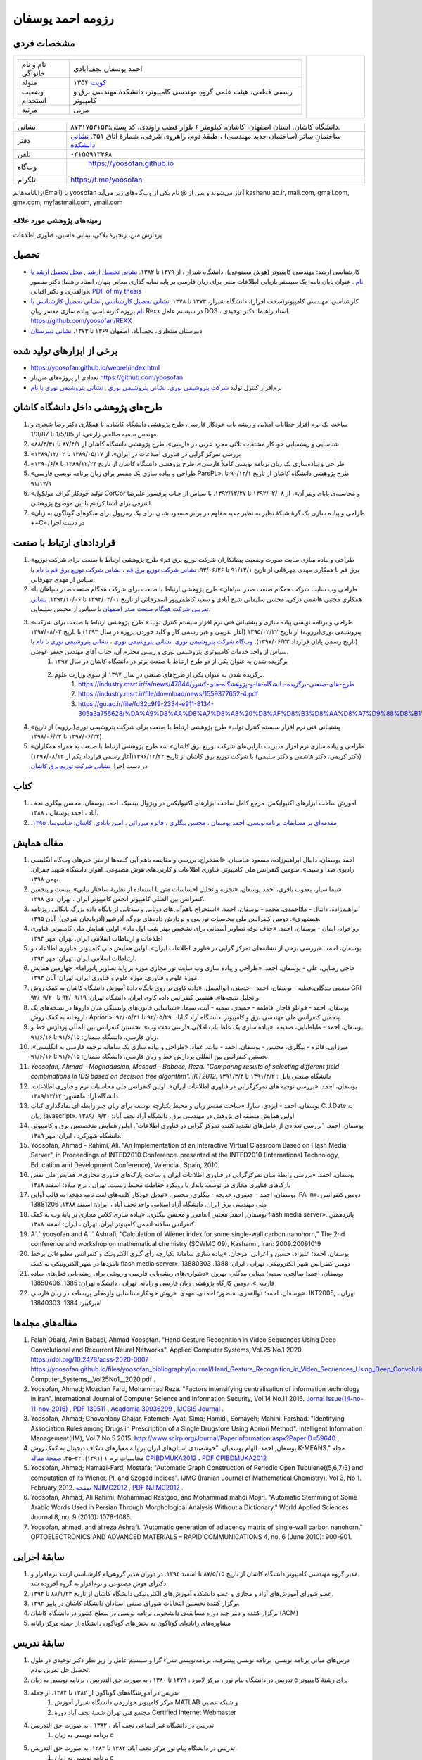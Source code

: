 ###################################################################################################
رزومه احمد یوسفان
###################################################################################################


.. meta::
   :http-equiv=Content-Language: fa
   :description lang=en: Resume

.. comment

    rst2html.py yoosofan_cv.rst yoosofan_cv.html --stylesheet=../../../rst/farsi.css,html4css1.css
    https://faculty.kashanu.ac.ir/admin/teachersInfo/manage/view?id=524
    https://faculty.kashanu.ac.ir/fa

    Use 
    cd yoosofan/yoosofanFiles/yoosofan/src/language/python/jalali.Calendar
    python3 s2m.Jalali.to.gregorian.py
    To convert Shamsi date to Georgian date

    python package convert html to pdf

    https://stackoverflow.com/questions/23359083/how-to-convert-webpage-into-pdf-by-using-python
    https://pypi.org/project/pdfkit/
    https://www.geeksforgeeks.org/python-convert-html-pdf/


مشخصات فردی
###################################################################################################
.. list-table::
   :widths: 150 , 30

   * - .. csv-table::
          :widths: 10, 45

            "نام و نام خانواگی","احمد یوسفان نجف‌آبادی"
            "متولد", ۱۳۵۴ `کویت <https://www.openstreetmap.org/#map=14/29.3794/47.9752>`_
            "وضعیت استخدام", "رسمی قطعی، هیئت علمی گروهِ مهندسی کامپیوتر، دانشکدهٔ مهندسی برق و کامپیوتر"
            "مرتبه", "مربی"
           

     - .. image:: yoosofan20241021.jpg
           :align: center
           :width: 100px

.. csv-table::
   :widths: 8, 45

    "نشانی", دانشگاه کاشان. استان اصفهان، کاشان، کیلومتر ۶ بلوار قطب راوندی، کد پستی:۸۷۳۱۷۵۳۱۵۳.
    "دفتر", ساختمانِ ساتر (ساختمان جدید مهندسی) ، طبقهٔ دوم، راهروی شرقی، شمارهٔ اتاق ۳۵۱. `نشانی دانشکده <https://www.openstreetmap.org/#map=19/34.01023/51.36523>`_
    "تلفن", "۰۳۱۵۵۹۱۳۴۶۸"
    "وب‌گاه", " `<https://yoosofan.github.io>`_ "
    "تلگرام", "`<https://t.me/yoosofan>`_"

رایانامه‌هایم(Email) با yoosofan آغاز می‌شوند و پس از @ نام یکی از وب‌گاه‌های زیر می‌آید
kashanu.ac.ir, mail.com, gmail.com, gmx.com, myfastmail.com, ymail.com

زمینه‌های پژوهشی مورد علاقه
***************************************************************************************************
پردازش متن، زنجیرهٔ بلاکی، بینایی ماشین، فناوری اطلاعات

تحصیل
###################################################################################################
* کارشناسی ارشد: مهندسی کامپیوتر (هوش مصنوعی)، دانشگاه شیراز ، از ۱۳۷۹ تا ۱۳۸۲. `نشانی تحصیل ارشد <https://www.openstreetmap.org/way/218852074>`_ , `محل تحصیل ارشد با نام <https://www.openstreetmap.org/#map=19/29.62785/52.51835>`_ . عنوان پایان نامه: یک سیستم بازیابی اطلاعات متنی برای زبان فارسی بر پایه نمایه گذاری معانی پنهان، استاد راهنما: دکتر منصور ذوالقدری و دکتر اقبالی. `PDF of my thesis <https://yoosofan.github.io/files/MSc_Thesis/ahmad.yoosofan.msThesis.pdf>`_
* کارشناسی: مهندسی کامپیوتر(سخت افزار)، دانشگاه شیراز، ۱۳۷۳ تا ۱۳۷۸. `نشانی تحصیل کارشناسی <https://www.openstreetmap.org/way/218852074>`_ , `نشانی تحصیل کارشناسی با نام <https://www.openstreetmap.org/#map=19/29.62785/52.51835>`_   پروژه کارشناسی: پیاده سازی مفسر زبان  Rexx در سیستم عامل DOS ، استاد راهنما: دکتر توحیدی. https://github.com/yoosofan/REXX 
* دبیرستان منتظری، نجف‌آباد، اصفهان ۱۳۶۹ تا ۱۳۷۳. `نشانی دبیرستان <https://www.openstreetmap.org/#map=19/32.64463/51.35578>`_

برخی از ابزارهای تولید شده
###################################################################################################
* `<https://yoosofan.github.io/webrel/index.html>`_
* تعدادی از پروژه‌های متن‌باز `<https://github.com/yoosofan>`_
* نرم‌افزار کنترل تولید `شرکت پتروشیمی نوری <https://www.bpciran.com/portal/>`_. `نشانی پتروشیمی نوری <https://www.openstreetmap.org/#map=15/27.5526/52.5568>`_ , `نشانی پتروشیمی نوری با نام <https://www.openstreetmap.org/way/317494336>`_

طرح‌های پژوهشی داخل دانشگاه کاشان
###################################################################################################
#. ساخت یک نرم افزار خطایاب املایی و ریشه یاب خودکار فارسی، طرح پژوهشی دانشگاه کاشان، با همکاری دکتر رضا شجری و مهندس سمیه صالحی زارعی، از 1/5/85 تا 1/3/87
#. «شناسایی و ریشه‌یابی خودکار مشتقات ثلاثی مجرد عربی در فارسی»، طرح پژوهشی دانشگاه کاشان از ۸۷/۴/۱ تا ۸۸/۳/۳۱
#. «بررسی تمرکز گرایی در فناوری اطلاعات در ایران»، از  ۱۳۸۹/۰۵/۱۷ تا ۱۳۸۹/۱۲/۰۲
#. «طراحی و پیاده‌سازی یک زبان برنامه نویسی کاملاً فارسی». طرح پژوهشی دانشگاه کاشان از تاریخ ۱۳۸۹/۱۲/۲۴ تا ۱۳۹۰/۶/۸
#. «طراحی و پیاده سازی یک مفسر برای زبان برنامه نویسی فارسی ParsPL». طرح پژوهشی دانشگاه کاشان از تاریخ ۹۰/۱۲/۱ تا ۹۱/۱۲/۱
#. «تولید خودکار گراف مولکول CorCor و محاسبه‌ی پایای وینر آن»، از ۱۳۹۲/۰۲/۰۸ تا ۱۳۹۲/۱۲/۲۷. با سپاس از جناب پرفسور علیرضا اشرفی برای آشنا کردنم با این موضوع پژوهشی.
#. «طراحی و پیاده سازی یک گرهٔ شبکهٔ نظیر به نظیر جدید مقاوم در برابر مسدود شدن برای یک رمزپول برای سکوهای گوناگون به زبان ++C»، در دست اجرا

قراردادهای ارتباط با صنعت
###################################################################################################
#. «طراحی و پیاده سازی سایت صورت وضعیت پیمانکاران شرکت توزیع برق قم» طرح پژوهشی ارتباط با صنعت برای شرکت توزیع برق قم با همکاری مهدی چهرقانی از تاریخ ۹۱/۱۲/۱ تا ۹۳/۰۶/۲۶. `نشانی شرکت توزیع برق قم <https://www.openstreetmap.org/#map=18/34.64526/50.85447>`_ ، `نشانی شرکت توزیع برق قم با نام <https://www.openstreetmap.org/way/382758624>`_ با سپاس از مهدی چهرقانی.
#. «طراحی وب سایت شرکت همگام صنعت صدر سپاهان» طرح پژوهشی ارتباط با صنعت برای شرکت همگام صنعت صدر سپاهان با همکاری مجتبی هاشمی دزکی، محسن سلیمانی شیخ آبادی و سعید کاظمی‌پور اسفرجانی از تاریخ ۱۳۹۳/۰۴/۰۱ تا ۱۳۹۳/۱۰/۰۶. `نشانی تقریبی شرکت همگام صنعت صدر اصفهان <https://www.openstreetmap.org/#map=8/32.653/51.691>`_ با سپاس از محسن سلیمانی.
#. «طراحی و برنامه نویسی پیاده سازی و پشتیبانی فنی نرم افزار سیستم کنترل تولید» طرح پژوهشی ارتباط با صنعت برای شرکت پتروشیمی نوری(برزویه) از تاریخ ۱۳۹۵/۰۲/۲۲ (آغاز تقریبی و غیر رسمی کار و کلید خوردن پروژه در سال ۱۳۹۳) تا تاریخ ۱۳۹۷/۰۸/۰۲ (تاریخ رسمی پایان قرارداد ۱۳۹۷/۰۶/۲۳). `وب‌گاه شرکت پتروشیمی نوری <https://www.bpciran.com/portal/>`_. `نشانی پتروشیمی نوری`_ ،  `نشانی پتروشیمی نوری با نام`_ با سپاس از واحد خدمات کامپیوتری پتروشیمی نوری و رییس محترم آن، جناب آقای مهندس جعفر عوضی. 
    #. برگزیده شدن به عنوان یکی از دو طرح ارتباط با صنعت برتر در دانشگاه کاشان در سال ۱۳۹۷
    #. برگزیده شدن به عنوان یکی از طرح‌های صنعتی در سال ۱۳۹۷ از سوی وزارت علوم.
        #. `<https://industry.msrt.ir/fa/news/47844/طرح-های-صنعتی-برگزیده-دانشگاه-ها-و-پژوهشگاه-های-کشور>`_
        #. https://industry.msrt.ir/file/download/news/1559377652-4.pdf
        #. https://gu.ac.ir/file/fd32c9f9-2334-e911-8134-305a3a756628/%DA%A9%D8%AA%D8%A7%D8%A8%20%D8%AF%D8%B3%D8%AA%D8%A7%D9%88%D8%B1%D8%AF%D9%87%D8%A7.pdf

#. «پشتیبانی فنی نرم افزار سیستم کنترل تولید» طرح پژوهشی ارتباط با صنعت برای شرکت پتروشیمی نوری(برزویه) از تاریخ ۱۳۹۷/۰۶/۲۴ تا ۱۳۹۸/۰۶/۲۴).
#. «طراحی و پیاده سازی نرم افزار مدیریت دارایی‌های شرکت توزیع برق کاشان» سه طرح پژوهشی ارتباط با صنعت به همراه همکاران (دکتر کریمی، دکتر هاشمی و دکتر سلیمی) با شرکت توزیع برق کاشان از تاریخ ۱۳۹۶/۱۲/۲۲(آغاز رسمی قرارداد یکم از ۱۳۹۷/۰۸/۱۲) در دست اجرا. `نشانی شرکت توزیع برق کاشان <https://goo.gl/maps/bmNEjySkT2x>`_

کتاب
###################################################################################################
#. آموزش ساخت ابزارهای اکتیوایکس: مرجع کامل ساخت ابزارهای اکتیوایکس در ویژوال بیسیک. احمد یوسفان، محسن بیگلری.نجف آباد ، احمد یوسفان ، ۱۳۸۸.
#. `مقدمه‌ای بر مسابقات برنامه‌نویسی. احمد یوسفان ، محسن بیگلری ، فائزه میرزائی ، امین بابادی. کاشان: شاسوسا، ‏‫۱۳۹۵. <https://yoosofan.github.io/acm-book.html>`_

مقاله همایش
###################################################################################################
#. احمد یوسفان،‌ دانیال ابراهیم‌زاده، مسعود عباسیان. «استخراج، بررسی و مقایسه باهم آیی کلمه‌ها از متن خبرهای وب‌گاه انگلیسی رادیوی صدا و سیما». سومین کنفرانس ملی کامپیوتر، فناوری اطلاعات و کاربردهای هوش مصنوعی. اهواز، دانشگاه شهید چمران: بهمن ۱۳۹۸.
#. شیما سیار،‌ یعقوب باقری، احمد یوسفان. «تجزیه و تحلیل احساسات متن با استفاده از نظریهٔ ساختار بیانی».  بیست و پنجمین کنفرانس بین المللی کامپیوتر انجمن کامپیوتر ایران . تهران: دی ۱۳۹۸.
#. ابراهیم‌زاده،‌ دانیال - ملااحمدی، محمد - یوسفان، احمد. «استخراج باهم‌آیی‌های دوتایی و سه‌تایی از پایگاه داده بزرگ بایگانی روزنامه همشهری». دومین کنفرانس ملی محاسبات توزیعی و پردازش داده‌های بزرگ. آذرشهر(آذربایجان شرقی): آبان ۱۳۹۵.
#. رواخواه، ایمان - یوسفان، احمد. «حذف نوفه تصاویر آسمانی برای تشخیص بهتر شب اول ماه». اولین همایش ملی کامپیوتر، فناوری اطلاعات و ارتباطات اسلامی ایران. تهران: مهر ۱۳۹۴
#. یوسفان، احمد. «بررسی برخی از نشانه‌های تمرکز گرایی در فناوری اطلاعات ایران». اولین همایش ملی کامپیوتر، فناوری اطلاعات و ارتباطات اسلامی ایران. تهران: مهر ۱۳۹۴.
#. حاجی رضایی، علی - یوسفان، احمد. «طراحی و پیاده سازی وب سایت تور مجازی موزه بر پایهٔ تصاویر پانوراما». چهارمین همایش موزهٔ علوم و فناوری. موزه علوم و فناوری ایران، تهران:  آبان ۱۳۹۳.
#. منعمی بیدگلی،عطیه - یوسفان، احمد - خدمتی، ابوالفضل. «داده کاوی بر روی پایگاه دادهٔ آموزش دانشگاه کاشان به کمک روش GRI و تحلیل نتیجه‌ها». هفتمین کنفرانس داده کاوی ایران. دانشگاه تهران: ۹۲/۰۹/۱۹ تا ۹۲/۰۹/۲۰.
#. یوسفان، احمد - قوانلو قاجار، فاطمه - حمیدی، سمیه - آیت، سیما. «شناسایی قانون‌های وابستگی میان داروها در نسخه‌های یک داروخانه به کمک روش Apriori». پنجمین کنفرانس ملی مهندسی برق و کامپیوتر. دانشگاه آزاد گناباد: ۹۲/۰۵/۲۹ تا ۹۲/۰۵/۳۱.
#. یوسفان، احمد - طباطبایی، صدیقه. «پیاده سازی یک غلط یاب املایی فارسی تحت وب». نخستین کنفرانس بین المللی پردازش خط و زبان فارسی. دانشگاه سمنان: ۹۱/۶/۱۵ تا ۹۱/۶/۱۶.
#. میرزایی، فائزه - بیگلری، محسن - یوسفان، احمد - بیات، عماد. «طراحی و پیاده سازی یک سامانه ترجمه فارسی به انگلیسی». نخستین کنفرانس بین المللی پردازش خط و زبان فارسی. دانشگاه سمنان: ۹۱/۶/۱۵ تا ۹۱/۶/۱۶.
#. `Yoosofan, Ahmad - Moghadasian, Masoud - Babaee, Reza. "Comparing results of selecting different field combinations in IDS based on decision tree algorithm". IKT2012.` دانشگاه صنعتی بابل : ۱۳۹۱/۳/۲ تا ۱۳۹۱/۳/۴
#. یوسفان، احمد. «بررسی توجیه های تمرکزگرایی در فناوری اطلاعات ایران». اولین کنفرانس ملی محاسبات نرم و فناوری اطلاعات. دانشگاه آزاد ماهشهر: ۱۳۸۹/۱۲/۱۲.
#. یوسفان، احمد - ایزدی، سارا. «ساخت مفسر زبان و محیط یکپارچه توسعه برای زبان جبر رابطه ای نمادگذاری کتاب C.J.Date  به زبان javascript». اولین همایش منطقه ای پژوهش در مهندسی برق. دانشگاه آزاد نجف آباد: ۱۳۸۹/۰۹/۳۰
#. یوسفان, احمد. "بررسی تعدادی از عامل‌های تشدید کننده تمرکز گرایی در فناوری اطلاعات". اولین همایش متخصصین برق و کامپیوتر. دانشگاه شهرکرد ، ایران: مهر ۱۳۸۹.
#. Yoosofan, Ahmad - Rahimi, Ali. "An Implementation of an Interactive Virtual Classroom Based on Flash Media Server", in Proceedings of INTED2010 Conference. presented at the INTED2010 (International Technology, Education and Development Conference), Valencia , Spain, 2010.
#. یوسفان، احمد. «بررسی رابطهٔ میان تمرکزگرایی در فناوری اطلاعات ایران و ساخت پارک‌های فناوری مجازی». همایش ملی نقش پارک‌های فناوری مجازی در توسعه پایدار با رویکرد حفاظت محیط زیست.  تهران ، برج میلاد: اسفند ۱۳۸۸
#. یوسفان، احمد - جعفری، خدیجه - بیگلری، محسن. «تبدیل خودکار کلمه‌های لغت نامه دهخدا به قالب آوایی IPA In». دومین کنفرانس ملی مهندسی برق ایران.  دانشگاه آزاد اسلامی واحد نجف آباد ، ایران: اسفند ۱‍۳۸۸.  13881206
#. یوسفان, احمد, مجتبی انعامی, و محسن بیگلری. «پیاده سازی کلاس مجازی بر پایهٔ وب به کمک flash media server». پانزدهمین کنفرانس سالانه انجمن کامپیوتر ایران. تهران ، ایران: اسفند ۱۳۸۸
#. A`.` yoosofan and A`.` Ashrafi, “Calculation of Wiener index  for some single-wall carbon nanohorn,” The 2nd conference and workshop on mathematical chemistry (SCWMC 09),  Kashann , Iran: 2009.20091019
#. یوسفان، احمد؛ علیزاد، حسین و اعرابی، مرجان. «پیاده سازی سامانهٔ یکپارچه رأی گیری الکترونیک و کنفرانس مطبوعاتی برخط نامزدها در شهر الکترونیکی به کمک flash media server». دومین کنفرانس شهر الکترونیکی،  تهران ، ایران: 1388. 13880303
#. یوسفان، احمد؛ صالحی، سمیه؛ مینایی بیدگلی، بهروز. «دشواری‌های ریشه‌یابی فارسی و روشی برای  ریشه‌یابی فعل‌های ساده فارسی». دومین کارگاه پژوهشی زبان فارسی و رایانه,  تهران ، دانشگاه تهران: 1385. 13850406
#. یوسفان، احمد؛ ذوالقدری، منصور؛ احمدی، مهدی.  «روش خودکار شناسایی وازه‌های پربسامد در زبان فارسی».  IKT2005,  تهران ، امیرکبیر: 1384. 13840303

مقاله‌های مجله‌ها
###################################################################################################
.. class:: ltr

    #. Falah Obaid, Amin Babadi, Ahmad Yoosofan. "Hand Gesture Recognition in Video Sequences Using Deep Convolutional and Recurrent Neural Networks". Applied Computer Systems, Vol.25 No.1 2020. https://doi.org/10.2478/acss-2020-0007 , https://yoosofan.github.io/files/yoosofan_bibliography/journal/Hand_Gesture_Recognition_in_Video_Sequences_Using_Deep_Convolutional_and_Recurrent_Neural_Networks__Applied Computer_Systems__Vol25No1__2020.pdf .
    #. Yoosofan, Ahmad; Mozdian Fard, Mohammad Reza. "Factors intensifying centralisation of information technology in Iran". International Journal of Computer Science and Information Security, Vol.14 No.11 2016. `Jornal Issue(14-no-11-nov-2016) <https://sites.google.com/site/ijcsis/vol-14-no-11-nov-2016>`_  , `PDF 139511 <https://yoosofan.github.io/files/yoosofan_bibliography/journal/139511.Factors_Intensifying_Centralisation_of_Iran.pdf>`_  ,  `Academia 30936299 <https://www.academia.edu/30936299/Factors_Intensifying_Centralisation_of_Information_Technology_in_Iran>`_ , `IJCSIS Journal <https://sites.google.com/site/ijcsis/Home>`_ .
    #. Yoosofan, Ahmad; Ghovanlooy Ghajar, Fatemeh; Ayat, Sima; Hamidi, Somayeh; Mahini, Farshad. "Identifying Association Rules among Drugs in Prescription of a Single Drugstore Using Apriori Method". Intelligent Information Management(IIM), Vol.7 No.5 2015. `<http://www.scirp.org/Journal/PaperInformation.aspx?PaperID=59640>`_ , 
    #. یوسفان, احمد؛ الهام یوسفیان. "خوشه‌بندی استان‌های ایران بر پایة معیارهای شکاف دیجیتال به کمک روش K-MEANS." مجله محاسبات نرم ۱ (۱۳۹۱): ۳۲–۴۵. `صفحهٔ مقاله  CPIBDMUKA2012 <http://scj.kashanu.ac.ir/article-1-21-fa.html>`_ ، `PDF CPIBDMUKA2012 <https://yoosofan.github.io//files/yoosofan_bibliography/journal/139104.Centralisation.scj.1_1_p32.pdf>`_ 
    #. Yoosofan, Ahmad; Namazi-Fard, Mostafa; "Automatic Graph Construction of Periodic Open Tubulene((5,6,7)3) and computation of its Wiener, PI, and Szeged indices". IJMC (Iranian Journal of Mathematical Chemistry). Vol 3, No 1. February 2012. `صفحه NJIMC2012 <http://ijmc.kashanu.ac.ir/article_5221_853.html>`_ , `PDF NJIMC2012 <https://yoosofan.github.io/files/yoosofan_bibliography/journal/139011.Nano_Graph.ijmc.3_1_Yoosofan_81_94.pdf>`_ .
    #. Yoosofan, Ahmad, Ali Rahimi, Mohammad Rastgoo, and Mohammad mahdi Mojiri. "Automatic Stemming of Some Arabic Words Used in Persian Through Morphological Analysis Without a Dictionary." World Applied Sciences Journal 8, no. 9 (2010): 1078-1085.
    #. Yoosofan, ahmad, and alireza Ashrafi. “Automatic generation of adjacency matrix of single-wall carbon nanohorn.” OPTOELECTRONICS AND ADVANCED MATERIALS – RAPID COMMUNICATIONS 4, no. 6 (June 2010): 900-901.

سابقهٔ اجرایی
###################################################################################################
#. مدیر گروه مهندسی کامپیوتر دانشگاه کاشان از تاریخ  ۸۷/۵/۱۵ تا اسفند ۱۳۹۴. در دوران مدیر گروهی‌ام کارشناسی ارشد نرم‌افزار و دکترای هوش مصنوعی و نرم‌افزار به گروه افزوده شد.
#. عضو شورای آموزش‌های آزاد و مجازی و عضو دانشکده آموزش‌های الکترونیکی دانشگاه کاشان از تاریخ ۸۸/۱/۲۳ تا ۱۳۹۴.
#. برگزار کنندهٔ نخستین انتخابات شورای صنفی استادان دانشگاه کاشان در پاییز ۱۳۹۳.
#. برگزار کننده و دبیر چند دوره مسابقه‌ی دانشجویی برنامه نویسی  در سطح کشور در دانشگاه کاشان (ACM)
#. مشاوره‌های رایانه‌ای گوناگون به بخش‌های گوناگون دانشگاه از جمله مرکز رایانه

سابقهٔ تدریس
###################################################################################################
#. درس‌های مبانی برنامه نویسی، برنامه نویسی پیشرفته، برنامه‌نویسی شیء گرا و سیستم عامل را زیر نظر دکتر توحیدی در طول تحصیل حل تمرین بودم.
#. تدریس در دانشگاه پیام نور ، مرکز لامرد ، ۱۳۷۹ تا ۱۳۸۰ ، به صورت حق التدریس ، برنامه نویسی به زبان c برای رشتهٔ کامپیوتر
#. تدریس در آموزشگاه‌های گوناگون از ۱۳۸۲ تا ۱۳۸۴، از جمله
    #. مرکز کامپیوتر خوارزمی دانشگاه شیراز آموزش MATLAB  و شبکه عصبی
    #. مجتمع فنی تهران شعبهٔ نجف آباد دورهٔ Certified Internet Webmaster

#. تدریس در دانشگاه غیر انتفاعی نجف آباد ، ۱۳۸۲ ، به صورت حق التدریس
    #. برنامه نویسی به زبان c

#. تدریس در دانشگاه پیام نور مرکز نجف آباد،  ۱۳۸۲ تا ۱۳۸۴، به صورت حق التدریس،
    #. برنامه نویسی به زبان c
    #. برنامه نویسی به زبان ++c (دو نیم‌سال) ، ساختمان داده‌ها (۳ نیم‌سال) ، مدار منطقی (۱ نیم‌سال) ، کامپایلر (۱ نیم‌سال)
#. تدریس در دانشگاه کاشان ، از مهر ۱۳۸۳ تا مهر ۱۳۸۴ ، به صورت حق التدریس
    #. مهندسی اینترنت
    #. پایگاه داده
    #. کامپایلر
    #. آزمایشگاه سیستم عامل

#. تدریس در دانشگاه پیام نور کاشان ، ۱۳۸۴ ، کامپایلر (۱ نیم‌سال)
#. تدریس درسهای مهندسی فناوری اطلاعات و تجارت الکترونیک در دانشگاه علمی کاربردی آران بیدگل، تابستان 1386
#. تدریس در دانشگاه کاشان به صورت هیأت علمی (از مهر ۱۳۸۴ تا کنون) درس‌های
    #. مهندسی اینترنت
    #. سیستم عامل
    #. آزمایشگاه سیستم عامل
    #. کامپایلر
    #. پایگاه داده
    #. مبانی برنامه نویسی گروه کامپیوتر
    #. برنامه نویسی به زبان c سایر گروه‌ها
    #. آزمایشگاه کامپیوتر
    #. ذخیره و بازیابی اطلاعات
    #. نظریه زبان‌ها و ماشین‌ها
    #. برنامه نویسی پیشرفته
    #. مدلسازی و ارزیابی سیستم‌های کامپیوتری
    #. پایگاه داده پیشرفته

راهنمایی/مشاوره
###################################################################################################
فهرست پروژه‌های کارشناسی
***************************************************************************************************
#. تصحیح پاسخنامه‌های تستی با استفاده از پردازش تصویر. زهره صلصالی. ۱۳۸۴.
#. کلاس درس مجازی. فائزه حاجی ظهیری. ۱۳۸۴
#. ساخت مفسر مشتقات فعل‌های فارسی برای ریشه‌یابی در زبان فارسی. سمیه صالحی. ۱۳۸۵.
#. مدیریت خبرگزاری در سایت. عباس نوروز و علیرضا مشکین. ۱۳۸۵.
#. طراحی پرتال شخصی. نفیسه نورالدینی. ۱۳۸۵.
#. طراحی و پیاده سازی سیستم انتخاب واحد اینترنتی. بهمن کریمی. ۱۳۸۵.
#. طراحی زیر سامانه تشخیص نماد برای یک سامانه OCR فارسی. مصطفی اجل لوئیان. ۱۳۸۵
#. سایت اساتید گروه مهندسی کامپیوتر. مجتبی آذرنگ. ۱۳۸۵.
#. داده کاوی در رفتار مشتریان مرکز سفارش اینترنتی کتاب برای رتبه بندی کتابها. احسان جعفریه. ۱۳۸۵.
#. طراحی و پیاده سازی سایت فروش محصولات کارخانه‌ی شکلات سازی بر اساس کارت الکترونیکی. سبحان بدیع الزمانی ، الهام روشن. ۱۳۸۵.
#. پیاده سازی نرم افزاری برای استخراج اطلاعات غیر ساخت یافته از رونامه‌های همشهری و شرق و تبدیل آن به قالب ساخت یافته‌ی xml به همراه امکان جستجوی ساده و ساخت xhtml از نتیجه‌ی جستجو.  هاجر ملکیان. ۱۳۸۵.
#. ثبت نام در کلاس‌های مجازی گروه کامپیوتر. مرجان اعرابی. ۱۳۸۵.
#. برگزاری آزمون برخط به کمک نرم افزار Flash Remoting برای کلاس مجازی بر پایه‌ی استاندارد QTI جهت تبادل آزمون. فریبا عصاری. ۱۳۸۶.
#. بررسی و پیاده سازی دسته بندی خودکار موضوعی متون فارسی با استفاده از شبکه عصبی. مهدی نقیبی. ۱۳۸۶.
#. بررسی امکان افزودن غلط یاب فارسی به ویرایشگر fckeditor و بررسی الگوریتم های ریشه یابی. صدیقه طباطبایی. ۱۳۸۶.
#. بررسی کنشگرهای مرتبط در یک پژوهش اجتماعی به وسیله شبکه عصبی خود سامانده. لیلا نیکوفرد. ۱۳۸۶.
#. یافتن مترادفات در پیکره‌ی متنی با استفاده از LSA و PLSA  و اعمال مدل‌های bigram و trigram بر روی داده‌های سایت‌های فارسی زبان. مهناز رضاحسینی. ۱۳۸۶.
#. پیاده سازی سیستم دریافت نسخه در داروخانه و تحقیق و پیاده سازی دو الگوریتم Apriori و GRI جهت کشف قوانین وابستگی بین داروها. سیما آیت و سمیه حمیدی. ۱۳۸۶.
#. دسته بندی موضوعی اطلاعات بر اساس دو الگوریتم Decision Tree و K-means. نسرین موسوی. ۱۳۸۶.
#. معرفی قسمت‌های اصلی کتابخانه‌ی Lucene و افزودن امکانات ریشه‌یابی فارسی به آن. فاطمه فرهادیان. ۱۳۸۶.
#. به کارگیری وب معنایی برای نگهداری و برقراری ارتباط میان بخش‌های دروس c و ++c و ساختمان داده‌ها. میثم نصری فرد. ۱۳۸۷.
#. پردازش متن روزنامه ایران و دسته‌بندی خودکار موضوعی این روزنامه به کمک شبکه‌ی بیزین با پارامترهای گوناگون. جواد طاهرزاده. ۱۳۸۷.
#. دسته بندی موضوعی متون فارسی با درخت تصمیم J48. عباس ظهیری. ۱۳۸۷.
#. پیاده سازی رابط کاربری برای ارزیابی سامانه‌های گوناگون ریشه‌یابی فارسی و مقایسه‌ی آنها و بررسی امکان ساخت خودکار قانون به کمک سیستم خبره. مرضیه کریمیان. ۱۳۸۷.
#. شناسایی و ریشه یابی خودکار صفت های فارسی و بررسی امکان به کارگیری ANFIS برای قانون های شناسایی. محمدامین سالمی. ۱۳۸۷.
#. به کارگیری وب معنایی برای نگهداری و برقراری ارتباط میان بخش‌های دروس c و ++c و ساختمان داده‌ها (پیاده سازی). آرزو  نصراله زاده. ۱۳۸۷.
#. پیاده سازی یک سایت رأی گیری الکترونیکی به همراه امکانات تبلیغات برخط برای نامزدها به کمک ابزار flex. حسین علیزاده و مجتبی انعامی. ۱۳۸۷.
#. خوشه‌بندی مراکز استان‌های ایران بر پایه‌ی تعدادی از معیارهای شکاف دیجیتال (digital divide). الهام یوسفیان. ۱۳۸۷.
#. ساخت مفسری تحت وب برای اجرای برخی از دستورهای جبر رابطه‌ای (نماد گذاری دیت). سارا  ایزدی. ۱۳۸۷.
#. پیاده سازی نرم‌افزاری برای تبدیل ریشه‌ی کلمات فارسی به الفبای آوانگاری استاندارد بین المللی (IPA). خدیجه جعفری. ۱۳۸۸.
#. ریشه یابی کلمه‌های فارسی به کمک سیستم خبره همراه با تنظیم خودکار ضریب اطمینان قانونها. حجت یوسفی. ۱۳۸۸.
#. پیاده سازی نرم افزار تحت وب با به کارگیری الگوریتم احراز هویت SHA برای نامه های الکترونیکی. محسن علی صادقی. ۱۳۸۸.
#. پیاده سازی احراز هویت رأی دهندگان در رأی گیری الکترونیکی به کمک توابع درهم سازی در محیط flash. آرش راجی. ۱۳۸۸.
#. بررسی داده‌های شرکت پخش پیشگام لیا و دسته‌بندی آنها با استفاده از BI و روش‌های درخت تصمیم و قانون بیز. محمد نوروزی. ۱۳۸۸.
#. پیاده سازی دادگاه الکترونیک به کمک زبان Flex	. فهیمه آقابکی. ۱۳۸۹.
#. سیستم ترجمه جملات فارسی به انگلیسی در قالب خاص. محسن بیگلری و فائزه میرزایی. ۱۳۸۹.
#. بررسی و به کارگیری معیارهای Collocation در زبان فارسی و بهبود آن با استفاده از ریشه‌یابی کلمات. عبدالهادی مهدیه. ۱۳۸۹.
#. بررسی سیستم‌های کشف نفوذ (IDS)‌ و شبیه سازی و مقایسه آنها. مسعود مقدسیان. ۱۳۸۹.
#. کشف قوانین موجود در پایگاه داده آموزش با استفاده از الگوریتم های GRI ،CART و NaiveBayse. عطیه منعمی. ۱۳۸۹.
#. محاسبه نمایه های wiener ,szeged,PI برای یکی از مولکول های رشدیابنده نانوتکنولوژی. مصطفی نمازی فرد. ۱۳۸۹.
#. بررسی  سیستم های کشف نفوذ (IDS) و شبیه سازی و مقایسه آنها. وحیدحسین نشاسته و سید محمدجواد نیکوکار. ۱۳۸۹.
#. طراحی و پیاده سازی یک مدل فراابتکاری (Scatter Search) برای مسئله تعیین اندازه ناوگان حمل‌و‌نقل ومسیریابی مختلط(FSMRVP). رسول پورقادری. ۱۳۸۹.
#. داده‌ کاوی روی  نیازمندی‌های روزنامه‌ همشهری با استفاده از  الگوریتم ‌های A priori وGRI وK-means	. زهرا رضایت. ۱۳۸۹.
#. ساخت خودکار آوای IPA برای کلمه‌های مرکب به همراه بررسی استاندارد SSML و امکان به کارگیری آن برای ساخت خودکار. مرضیه سادات مجدالاشرافی. ۱۳۸۹.
#. ساخت نرم افزار ویرایش فایروال در سیستم عامل لینوکس. اصغر توکلی. ۱۳۸۹.
#. داده کاوی و بررسی روش ها والگوریتم های داده کاوی در Microsoft SQL Server. علیرضا فضلی. ۱۳۸۹.
#. مترجم فارسی به انگلیسی جملات. عماد بیات. ۱۳۸۹.
#. پیاده سازی سامانه کنترل دسترسی به پایگاه داده با بررسی کننده قانون های پویای حفاظتی برای پرس و جو های درج و حذف و اصلاح تک جدولی. سمیرا علیزاده و لیلا فتحی. ۱۳۸۹.
#. بررسی  الگوریتم‌های سامانه کشف نفوذ در شبکه‌های رایانه‌ای. جواد صدیقیان بیدگلی. ۱۳۸۹.
#. به کار گیری وب معنایی برای ایجاد صفحات پویا در  دروس کامپیوتر با استفاده از منابع دریافتی توسط RDF (پیاده سازی). ذبیح الله صفدریان. ۱۳۹۰.
#. داده کاوی در پایگاه داده اطلاعات تلفن ثابت مردم شهرستان گرگان با استفاده از ابزارهای داده کاوی  weka  و Clementine. شکوفه دانشگر. ۱۳۹۰.
#. پیاده سازی الگوریتم‌های درس سیستم عامل به صورت گرافیکی تحت وب. علی آراسته. ۱۳۹۰.
#. پیاده سازی یک سامانه کتابخانه همراه با پیشنهاد دهنده کتاب به اعضا. محمدعلی بهرامی. ۱۳۹۰.
#. تجزیه بخشی از ساختارهای جملات فارسی. فاطمه کریمیان خوزانی. ۱۳۹۰.
#. دسته‌بندی موضوعی مطالب سایت رادیو انگلیسی صداوسیمای جمهوری اسلامی با الگوریتم‌های شبکه بیزین، KStar و درخت تصمیم J48. مهدی مکی. ۱۳۹۰.
#. کشف قوانین موجود در پایگاه داده انبار دانشگاه کاشان بااستفاده از الگوریتم‌های j48 ,GRI ,NaiveBayse ,Apriori و ابزار های داده کاوی wekaو clementine. سحر شربتی و سمیرا مکتوبیان. ۱۳۹۰.
#. تحلیل و پیاده سازی سیستم الکترونیک پرونده خانوار. احمد صادقیان و مریم رضایی. ۱۳۹۰.
#. طراحی و پیاده سازی پایگاه داده و تحلیل اتوماسیون اداری مرکز بهداشت شرق تهران و همکاری در پیاده سازی. محمد سعید زندی. ۱۳۹۰.
#. به کارگیری روشهای C- SVM ,Reptree , Jrip برای دسته بندی خبرهای یک سایت خبری. سید محمدرضا سیدی آرانی. ۱۳۹۰.
#. داده کاوی بر روی اطلاعات بنیاد مسکن شهرستان تیران به کمک ابزارهای داده کاوی Orange و Weka. هاجر سلحشوریان. ۱۳۹۰.
#. به کارگیری روش های jrip، outlier، C-SVM، REPTree برای IDS. مرتضی روحانی. ۱۳۹۰.
#. داده کاوی روی اطلاعات فروش تعدادی از کالاهای یکی از شعب فروشگاه های زنجیره ای رفاه. حمیدرضا نظری. ۱۳۹۰.
#. طراحی سیستم پیام رسانی فوری با استفاده از پروتکلXMPP و فناوری های Hibernate ,ICEfaces ,JSF. رضوان احقاقی و فهیمه سعیدی. ۱۳۹۰
#. بررسی باهم آیی کلمات در روزنامه کیهان. حامد ضیایی. ۱۳۹۰
#. استخراج و مقایسه و بررسی باهم‌آیی‌ها از سایت خبری انگلیسی صدا و سیمای جمهوری اسلامی ایران با روش‌های Word Clustering  و Yarowsky. مسعود عباسیان. ۱۳۹۰.
#. پیاده سازی نرم افزار حسابداری صندوق قرض الحسنه با زبان برنامه نویسی C#.NET. ملیحه جعفری مذهب. ۱۳۹۰.
#. پیاده‌سازی نرم‌افزار بر خط دفتر کار مجازی  با استفاده از Red5 Media Server. مطهره علومی. ۱۳۹۰.
#. مقایسه چند الگوریتم داده کاوی بر روی داده‌های یک انبار تأسیسات به کمک نرم‌افزارهای  Orange و Weka. هاجر زینالی. ۱۳۹۰.
#. اتوماسیون مرکز پزشکی شرق تهران. حسین حسینی. ۱۳۹۱.
#. به کارگیری روش‌های Random Tree ، J48graft، OneR و یک روش ترکیبی جدید برای دسته بندی خبرهای سایت انگلیسی صدا و سیمای جمهوری اسلامی ایران. محسن سلطان زاده. ۱۳۹۱.
#. بررسی وضعیت آماری مراجعه کنندگان به آزمایشگاه و نتایج آزمایشات طی سال ۲۰۰۶ با استفاده از داده کاوی به کمک Weka. زیبا بهاروند ایران‌نیا. ۱۳۹۱.
#. پیاده‌سازی نرم‌افزار برخط کلاس مجازی با استفاده از Red5 Media Server و Railo. اعظم علی عسگریان و لادن سعیدی. ۱۳۹۲.
#. پیاده سازی بستری تحت وب برای برگذاری وبینار و دوره‌های آموزشی به صورت مجازی. محمد مهدی مصفا، محمد هاشمی و زهرا روحانی. ۱۳۹۲.
#. بررسی سیستم‌های کشف نفوذ (IDS)‌ و شبیه سازی و مقایسه آنها. سعید مصدقیان	. ۱۳۹۲.
#. طراحی و پیاده‌سازی وب‌سایت به منظور ثبت صورت وضعیت پیمانکاران به صورت آنلاین بر روی سرور شرکت توزیع نیروی برق استان قم. مهدی چهرقانی. ۱۳۹۲.
#. تلفظ کلمه‌های مشتق و فعل‌های فارسی به کمک Speech-synthesizer در Net. فرزانه پهلوان‌زاده و مهشید یراقی. ۱۳۹۲.
#. پیاده‌سازی نرم‌افزار مدیریت آزانس املاک تحت وب. امیرحسین جلوداری. ۱۳۹۳.
#. بررسی فرآیند انتخاب واحد و چارت آموزشی و اجرای الگوریتم‌های DataMining با ابزار کاوش RapidMiner. زهرا آقایی سمیرمی. ۱۳۹۳.
#. طراحی سیستم نمایش و کنترل سلول‌های خورشیدی تحت وب. زهرا هاشمی نژاد. ۱۳۹۳.
#. وب‌سایت شرکت همگام صنعت صدر  سپاهان. محسن سلیمانی ، مجتبی هاشمی و سعید کاظمی‌پور. ۱۳۹۳.
#. نرم‌افزار حسابداری کارگاه‌های طلاسازی. حامی حریت و مریم آقاامینی. ۱۳۹۳.
#. شبیه‌سازی الگوریتم‌های سیستم عامل تحت وب. سیده مهدیه حسینی دولت‌آبادی. ۱۳۹۳.
#. طراحی و برنامه‌نویسی وب‌سایت خرید، فروش و مزایده‌ی آنلاین. علی حاجی رضایی. ۱۳۹۳.
#. استخراج باهم‌آیی‌های از آرشیو روزنامه همشهری. مائده حلوایی و زهره سادات هاشمی. ۱۳۹۳.
#. رفع نوفه (Denoising) بر روی تصاویر هلال ماه برای شناسایی شب اول ماه. ایمان رواخواه. ۱۳۹۵.
#. بررسی و محاسبه ضرایب باهم‌آیی کلمات فارسی در مجموعه روزنامه‌های همشهری و شرق ۷۷ تا ۸۵. دانیال ابراهیم‌زاده. ۱۳۹۵.
#. بررسی و محاسبه ضرایب باهم‌آیی کلمات فارسی در مجموعه روزنامه‌های همشهری و شرق ۷۷ تا ۸۵. محمد ملااحمدی. ۱۳۹۵.
#. بررسی و محاسبه معیارهای  ‫‪Base-case‬‬ ‫‪Extension‬‬ ‫‪Treatment‬‬ ‫و‬ ‫‪Straightforward‬‬ ‫‪Extension‬‬ برای باهم‌آیی کلمات فارسی روزنامه همشهری از سال ۱۳۷۷ تا ۱۳۸۵. شکوفه سلیمانی. ۱۳۹۵.
#. خلاصه‌سازی خودکار متن تک‌سندی با کمک معیارهای امتیازدهی به جمله و بررسی اثر ترکیبی آنها توسط الگوریتم بهینه‌ساز گرگ‌های خاکستری. معین سلیمی سرتختی. ۱۳۹۶.
#. خلاصه‌سازی خودکار متن تک‌سندی با کمک معیارهای امتیازدهی به جمله و بررسی اثر ترکیبی آنها توسط الگوریتم بهینه‌ساز گرگ‌های خاکستری. علی اصغر فاتحی. ۱۳۹۶.
#. ابهام‌زدایی واژه‌های مبهم با استفاده از لیست تصمیم به کمک باهم‌آیی کلمات در متن‌های روزنامه همشهری. محمدرضا رهنما فلاورجانی. ۱۳۹۶.
#. بررسی و محاسبه ضرایب باهم‌آیی کلمات فارسی در مجموعه روزنامه‌های همشهری و شرق ۷۷ تا ۸۵. حسین ملک محمدی شاهی‌وردی. ۱۳۹۶.
#. «پیاده سازی نرم افزار استخراج خودکار نشانی‌ها و متن‌‌ها از وب‌گاه های گوناگون با کلمات ورودی کاربر و مشابه های آن به کمک جستجوگر گوگل». علی طباطبایی. دی‌ماه ۱۳۹۸.
#. «سامانه مدیریت امور دارایی اداره برق کاشان». محمد ایزدی. دی‌ماه ۱۳۹۸.
#. «سامانه مدیریت امور دارایی اداره برق کاشان». وحید سعادت‌نژاد. شهریور ۱۳۹۹
#. «سامانه مدیریت امور دارایی اداره برق کاشان». رضا مظاهری کاشانی. شهریور ۱۳۹۹

فهرست پروژه‌های کارشناسی ارشد
***************************************************************************************************
#. استاد مشاور در پایان‌نامه‌های
    #. افزایش بازده تولید طیف نوری و امواج تراهرتز در موجبرهای دی‌الکتریک. میترا نریمانی. استاد راهنما: دکتر حمیدرضا زنگنه. ۱۳۹۰.
    #. شبیه سازی جستجوی غذا در رباتیک ازدحامی بر اساس الگوریتم کلونی زنبورهای مصنوعی. هدی یمانی. استاد راهنما: دکتر حسین ابراهیم‌پور کومله. ۱۳۹۱.
    #. پردازش و به روزرسانی پرس و جوهای xml به صورت موازی در حضور یک مکانیزم کنترل دسترسی با استفاده از مکانیزم نگاشت کاهش. هادی نظام آبادی. استاد راهنما: دکتر مقداد میرابی. ۱۳۹۵.
    #. ارائه یک مدل مبتنی بر بلاکچین برای شبکه های بین خودرویی به منظور افزایش مقیاس پذیری و قابلیت اعتماد. فاطمه قوانلوی قاجار. استاد راهنما: دکتر جواد سلیمی. ۱۳۹۸.
    #. ارائه مدلی برای طبقه‌بندی احساسات متن در سطح سند بر پایه نظریه ساختار گفتمان بیانی. استاد راهنما: دکتر ایوب باقری. ۱۳۹۸.

#. استاد راهنما در پایان‌نامه‌های
    #. پایان‌نامه «Hand Gesture Recognition using Deep Convolutional and Recurrent Neural Networks». فلاح عبید. استاد مشاور: دکتر امین بابادی.
    #. "Text Summarization by Evolutionary Strategy with Python". سحر العنزی.

